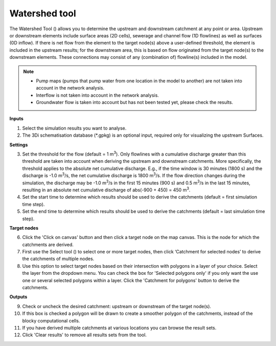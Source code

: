 .. _watershed_tool:

Watershed tool
==============

The Watershed Tool (|watershedtoolbar|) allows you to determine the upstream and downstream catchment at any point or area. Upstream or downstream elements include surface areas (2D cells), sewerage and channel flow (1D flowlines) as well as surfaces (0D inflow). If there is net flow from the element to the target node(s) above a user-defined threshold, the element is included in the upstream results; for the downstream area, this is based on flow originated from the target node(s) to the downstream elements. These connections may consist of any (combination of) flowline(s) included in the model. 

.. @Leendert: Is this still correct?
.. note::
   -  Pump maps (pumps that pump water from one location in the model to another) are not taken into account in the network analysis.
   -  Interflow is not taken into account in the network analysis.
   -  Groundwater flow is taken into account but has not been tested yet, please check the results.

.. figure:: image/i_watershed_tool.png
    :alt: Watershed Tool
    :align: right
    :scale: 65%

    
**Inputs**

#. Select the simulation results you want to analyse.
#. The 3Di schematisation database (\*.gpkg) is an optional input, required only for visualizing the upstream Surfaces.

**Settings**

3) Set the threshold for the flow (default = 1 m\ :sup:`3`). Only flowlines with a cumulative discharge greater than this threshold are taken into account when deriving the upstream and downstream catchments. More specifically, the threshold applies to the absolute net cumulative discharge. E.g., if the time window is 30 minutes (1800 s) and the discharge is -1.0 m\ :sup:`3`/s, the net cumulative discharge is 1800 m\ :sup:`3`/s. If the flow direction changes during the simulation, the discharge may be -1.0 m\ :sup:`3`/s in the first 15 minutes (900 s) and 0.5 m\ :sup:`3`/s in the last 15 minutes, resulting in an absolute net cumulative discharge of abs(-900 + 450) = 450 m\ :sup:`3`.
4) Set the start time to determine which results should be used to derive the catchments (default = first simulation time step).
5) Set the end time to determine which results should be used to derive the catchments (default = last simulation time step).

**Target nodes**

6) Click the 'Click on canvas' button and then click a target node on the map canvas. This is the node for which the catchments are derived.
7) First use the Select tool (|qgisselecttool|) to select one or more target nodes, then click ‘Catchment for selected nodes’ to derive the catchments of multiple nodes.
8) Use this option to select target nodes based on their intersection with polygons in a layer of your choice. Select the layer from the dropdown menu. You can check the box for 'Selected polygons only' if you only want the use one or several selected polygons within a layer. Click the 'Catchment for polygons' button to derive the catchments.

**Outputs**

9) Check or uncheck the desired catchment: upstream or downstream of the target node(s).
10) If this box is checked a polygon will be drawn to create a smoother polygon of the catchments, instead of the blocky computational cells.
11) If you have derived multiple catchments at various locations you can browse the result sets.
12) Click 'Clear results' to remove all results sets from the tool.


.. |watershedtoolbar| image:: image/i_3di_results_analysis_toolbar_watershed.png
    :scale: 25%
    
.. |qgisselecttool| image:: image/pictogram_qgis_select_tool.png
